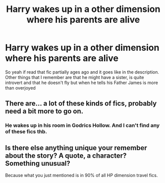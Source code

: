 #+TITLE: Harry wakes up in a other dimension where his parents are alive

* Harry wakes up in a other dimension where his parents are alive
:PROPERTIES:
:Author: CevCon
:Score: 7
:DateUnix: 1587331750.0
:DateShort: 2020-Apr-20
:FlairText: What's That Fic?
:END:
So yeah if read that fic partially ages ago and it goes like in the description. Other things that I remember are that he might have a sister, is quite introvert and that he doesn't fly but when he tells his Father James is more than overjoyed


** There are... a lot of these kinds of fics, probably need a bit more to go on.
:PROPERTIES:
:Author: AskMeAboutKtizo
:Score: 2
:DateUnix: 1587345040.0
:DateShort: 2020-Apr-20
:END:

*** He wakes up in his room in Godrics Hollow. And I can't find any of these fics thb.
:PROPERTIES:
:Author: CevCon
:Score: 1
:DateUnix: 1587397113.0
:DateShort: 2020-Apr-20
:END:


** Is there else anything unique your remember about the story? A quote, a character? Something unusual?

Because what you just mentioned is in 90% of all HP dimension travel fics.
:PROPERTIES:
:Author: innominate_anonymous
:Score: 1
:DateUnix: 1587374927.0
:DateShort: 2020-Apr-20
:END:
